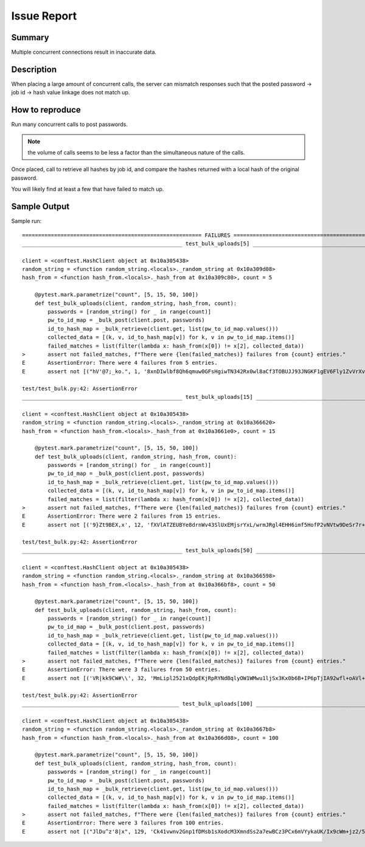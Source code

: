Issue Report
============

Summary
-------
Multiple concurrent connections result in inaccurate data.

Description
-----------
When placing a large amount of concurrent calls,
the server can mismatch responses
such that the posted password -> job id -> hash value
linkage does not match up.

How to reproduce
----------------
Run many concurrent calls to post passwords.

.. Note::

    the volume of calls seems to be less a factor
    than the simultaneous nature of the calls.

Once placed, call to retrieve all hashes by job id,
and compare the hashes returned
with a local hash of the original password.

You will likely find at least a few
that have failed to match up.

Sample Output
-------------

Sample run::

    ======================================================== FAILURES =========================================================
    __________________________________________________ test_bulk_uploads[5] ___________________________________________________

    client = <conftest.HashClient object at 0x10a305438>
    random_string = <function random_string.<locals>._random_string at 0x10a309d08>
    hash_from = <function hash_from.<locals>._hash_from at 0x10a309c80>, count = 5

        @pytest.mark.parametrize("count", [5, 15, 50, 100])
        def test_bulk_uploads(client, random_string, hash_from, count):
            passwords = [random_string() for _ in range(count)]
            pw_to_id_map = _bulk_post(client.post, passwords)
            id_to_hash_map = _bulk_retrieve(client.get, list(pw_to_id_map.values()))
            collected_data = [(k, v, id_to_hash_map[v]) for k, v in pw_to_id_map.items()]
            failed_matches = list(filter(lambda x: hash_from(x[0]) != x[2], collected_data))
    >       assert not failed_matches, f"There were {len(failed_matches)} failures from {count} entries."
    E       AssertionError: There were 4 failures from 5 entries.
    E       assert not [("hV'@7;_ko.", 1, '8xnDIwlbf8Qh6qmuw0GFsHgiwTN342Rx0wl8aCf3TOBUJJ93JNGKF1gEV6Fly1ZvVrXvhxu30wNLsedaRY/MJg=='), ('\x0b...MJg=='), ('iNRjk:pLan', 2, '8xnDIwlbf8Qh6qmuw0GFsHgiwTN342Rx0wl8aCf3TOBUJJ93JNGKF1gEV6Fly1ZvVrXvhxu30wNLsedaRY/MJg==')]

    test/test_bulk.py:42: AssertionError
    __________________________________________________ test_bulk_uploads[15] __________________________________________________

    client = <conftest.HashClient object at 0x10a305438>
    random_string = <function random_string.<locals>._random_string at 0x10a366620>
    hash_from = <function hash_from.<locals>._hash_from at 0x10a3661e0>, count = 15

        @pytest.mark.parametrize("count", [5, 15, 50, 100])
        def test_bulk_uploads(client, random_string, hash_from, count):
            passwords = [random_string() for _ in range(count)]
            pw_to_id_map = _bulk_post(client.post, passwords)
            id_to_hash_map = _bulk_retrieve(client.get, list(pw_to_id_map.values()))
            collected_data = [(k, v, id_to_hash_map[v]) for k, v in pw_to_id_map.items()]
            failed_matches = list(filter(lambda x: hash_from(x[0]) != x[2], collected_data))
    >       assert not failed_matches, f"There were {len(failed_matches)} failures from {count} entries."
    E       AssertionError: There were 2 failures from 15 entries.
    E       assert not [('9}Zt9BEX,x', 12, 'fXVlATZEUBYe8drnWv43SlUxEMjsrYxL/wrmJRgl4EHH6imf5HofP2vNVtw9DeSr7r+UMVwafZWj1iZT0wWI8g=='), ('bYL2Mw\rHty', 14, 'TK7UxF4xGnAJyYUeTkqtgUjQw4houTIq5denmQCnpR25GbauuirH1yrppGCbDJo2NnJZMzGJDrWPJDEacDtVGA==')]

    test/test_bulk.py:42: AssertionError
    __________________________________________________ test_bulk_uploads[50] __________________________________________________

    client = <conftest.HashClient object at 0x10a305438>
    random_string = <function random_string.<locals>._random_string at 0x10a366598>
    hash_from = <function hash_from.<locals>._hash_from at 0x10a366bf8>, count = 50

        @pytest.mark.parametrize("count", [5, 15, 50, 100])
        def test_bulk_uploads(client, random_string, hash_from, count):
            passwords = [random_string() for _ in range(count)]
            pw_to_id_map = _bulk_post(client.post, passwords)
            id_to_hash_map = _bulk_retrieve(client.get, list(pw_to_id_map.values()))
            collected_data = [(k, v, id_to_hash_map[v]) for k, v in pw_to_id_map.items()]
            failed_matches = list(filter(lambda x: hash_from(x[0]) != x[2], collected_data))
    >       assert not failed_matches, f"There were {len(failed_matches)} failures from {count} entries."
    E       AssertionError: There were 3 failures from 50 entries.
    E       assert not [('VR|kk9CW#\\', 32, 'MmLipl2521xQdpEKjRpRYNdBqlyOW1WMwu1ljSx3Kx0b6B+IP6pTjIA92wfl+oAVl+4hKWAXrfGCpyJiQt7smg=='), ('BS...0Q=='), ('$[]1~9dOb=', 63, 'OXrbTUuTdT4ku2Qu3NCNhY9CIUV9xXHuPg0biNpuuREHBHwfccGvXM7t6Q44JezWjDrU0XqgXc/W7bzmqUOOrg==')]

    test/test_bulk.py:42: AssertionError
    _________________________________________________ test_bulk_uploads[100] __________________________________________________

    client = <conftest.HashClient object at 0x10a305438>
    random_string = <function random_string.<locals>._random_string at 0x10a3667b8>
    hash_from = <function hash_from.<locals>._hash_from at 0x10a366d08>, count = 100

        @pytest.mark.parametrize("count", [5, 15, 50, 100])
        def test_bulk_uploads(client, random_string, hash_from, count):
            passwords = [random_string() for _ in range(count)]
            pw_to_id_map = _bulk_post(client.post, passwords)
            id_to_hash_map = _bulk_retrieve(client.get, list(pw_to_id_map.values()))
            collected_data = [(k, v, id_to_hash_map[v]) for k, v in pw_to_id_map.items()]
            failed_matches = list(filter(lambda x: hash_from(x[0]) != x[2], collected_data))
    >       assert not failed_matches, f"There were {len(failed_matches)} failures from {count} entries."
    E       AssertionError: There were 3 failures from 100 entries.
    E       assert not [("JlDu^z'8|x", 129, 'Ck41vwnv2Gnp1fDMsb1sXodcM3XmndSs2a7ewBCz3PCx6mVYykaUK/Ix9cWm+jz2/5KRpwiw4rq3OQhJxTcbCA=='), ('}@...A=='), ('dMt:2v).LZ', 154, 'A3Hx+oND3QmrB5t4Okr3HceW1Cse4EEAkt7nBZmtdB+Q6STlge1ViN/le2ldYJiC3XUYvDKhKzyVFj/p0JpIKA==')]

